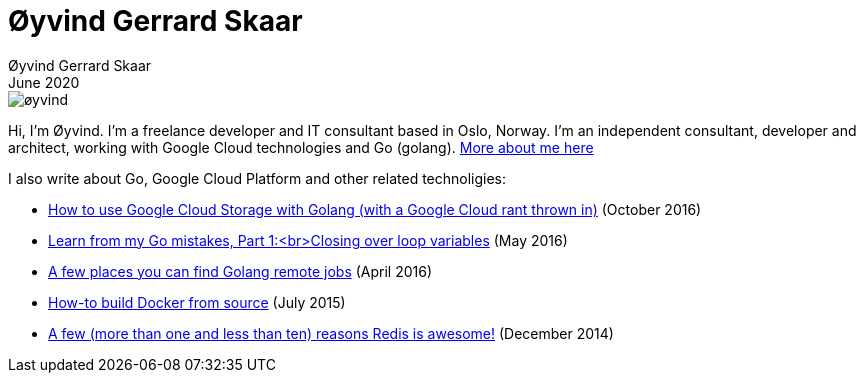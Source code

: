 
= Øyvind Gerrard Skaar
Øyvind Gerrard Skaar
June 2020
:imagesdir: ../../../static_files/page-files/

image::øyvind.jpg[]

[role=lead]
Hi, I'm Øyvind. I'm a freelance developer and IT consultant based in Oslo, Norway.
I'm an independent consultant, developer and architect, working with Google Cloud technologies and Go (golang). 
link:https://oyvindsk.com/about[More about me here]


I also write about Go, Google Cloud Platform and other related technoligies:

* link:https://oyvindsk.com/writing/how-to-use-google-cloud-storage-with-golang[How to use Google Cloud Storage with Golang (with a Google Cloud rant thrown in)] (October 2016)
* link:https://oyvindsk.com/writing/common-golang-mistakes-1[Learn from my Go mistakes, Part 1:<br>Closing over loop variables] (May 2016)
* link:https://oyvindsk.com/writing/go-remote-jobs[A few places you can find Golang remote jobs] (April 2016)
* link:https://oyvindsk.com/writing/docker-build-from-source[How-to build Docker from source] (July 2015)
* link:https://oyvindsk.com/writing/reasons-redis-is-awesome[A few (more than one and less than ten) reasons Redis is awesome!] (December 2014)